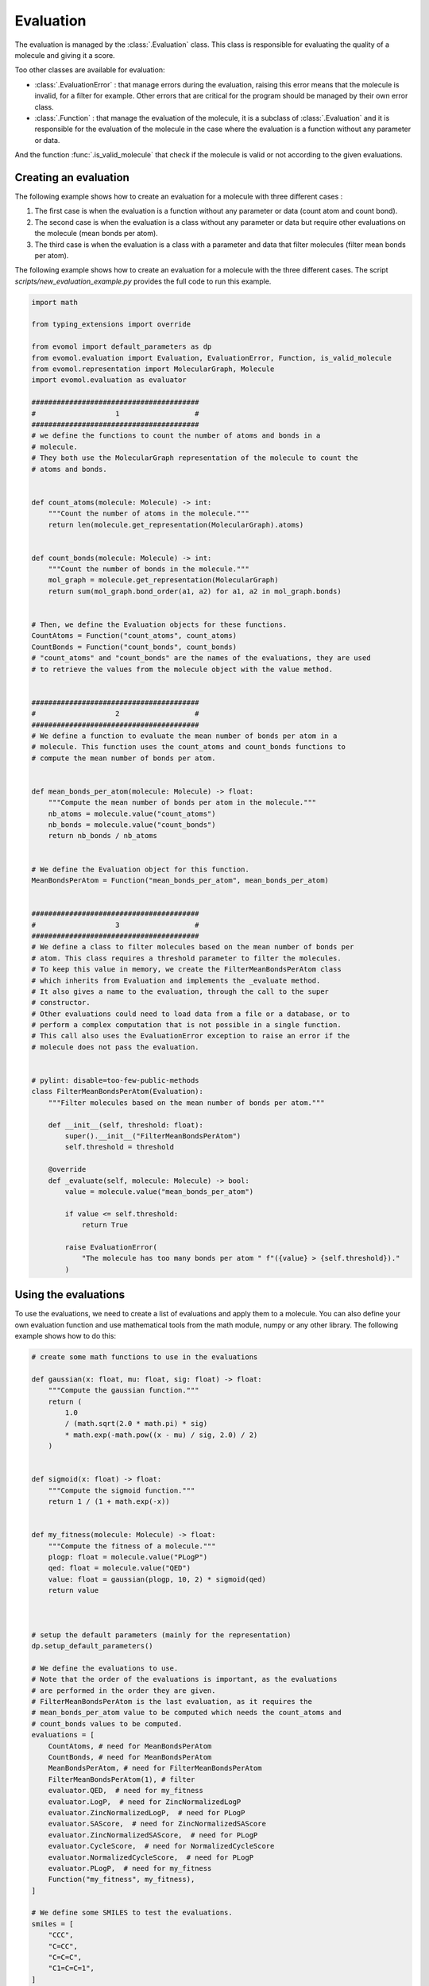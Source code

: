 Evaluation
==========

The evaluation is managed by the :class:`.Evaluation` class.
This class is responsible for evaluating the quality of a molecule and giving it a score.

Too other classes are available for evaluation: 

- :class:`.EvaluationError` : that manage errors during the evaluation, raising this error means that the molecule is invalid, for a filter for example. Other errors that are critical for the program should be managed by their own error class.

- :class:`.Function` : that manage the evaluation of the molecule, it is a subclass of :class:`.Evaluation` and it is responsible for the evaluation of the molecule in the case where the evaluation is a function without any parameter or data.

And the function :func:`.is_valid_molecule` that check if the molecule is valid or not according to the given evaluations.

Creating an evaluation
----------------------

The following example shows how to create an evaluation for a molecule with three different cases :

1. The first case is when the evaluation is a function without any parameter or data (count atom and count bond).
2. The second case is when the evaluation is a class without any parameter or data but require other evaluations on the molecule (mean bonds per atom).
3. The third case is when the evaluation is a class with a parameter and data that filter molecules (filter mean bonds per atom).

The following example shows how to create an evaluation for a molecule with the three different cases. The script `scripts/new_evaluation_example.py` provides the full code to run this example.

.. code-block:: python

    import math

    from typing_extensions import override

    from evomol import default_parameters as dp
    from evomol.evaluation import Evaluation, EvaluationError, Function, is_valid_molecule
    from evomol.representation import MolecularGraph, Molecule
    import evomol.evaluation as evaluator

    ########################################
    #                   1                  #
    ########################################
    # we define the functions to count the number of atoms and bonds in a
    # molecule.
    # They both use the MolecularGraph representation of the molecule to count the
    # atoms and bonds.


    def count_atoms(molecule: Molecule) -> int:
        """Count the number of atoms in the molecule."""
        return len(molecule.get_representation(MolecularGraph).atoms)


    def count_bonds(molecule: Molecule) -> int:
        """Count the number of bonds in the molecule."""
        mol_graph = molecule.get_representation(MolecularGraph)
        return sum(mol_graph.bond_order(a1, a2) for a1, a2 in mol_graph.bonds)


    # Then, we define the Evaluation objects for these functions.
    CountAtoms = Function("count_atoms", count_atoms)
    CountBonds = Function("count_bonds", count_bonds)
    # "count_atoms" and "count_bonds" are the names of the evaluations, they are used
    # to retrieve the values from the molecule object with the value method.


    ########################################
    #                   2                  #
    ########################################
    # We define a function to evaluate the mean number of bonds per atom in a
    # molecule. This function uses the count_atoms and count_bonds functions to
    # compute the mean number of bonds per atom.


    def mean_bonds_per_atom(molecule: Molecule) -> float:
        """Compute the mean number of bonds per atom in the molecule."""
        nb_atoms = molecule.value("count_atoms")
        nb_bonds = molecule.value("count_bonds")
        return nb_bonds / nb_atoms


    # We define the Evaluation object for this function.
    MeanBondsPerAtom = Function("mean_bonds_per_atom", mean_bonds_per_atom)


    ########################################
    #                   3                  #
    ########################################
    # We define a class to filter molecules based on the mean number of bonds per
    # atom. This class requires a threshold parameter to filter the molecules.
    # To keep this value in memory, we create the FilterMeanBondsPerAtom class
    # which inherits from Evaluation and implements the _evaluate method.
    # It also gives a name to the evaluation, through the call to the super
    # constructor.
    # Other evaluations could need to load data from a file or a database, or to
    # perform a complex computation that is not possible in a single function.
    # This call also uses the EvaluationError exception to raise an error if the
    # molecule does not pass the evaluation.


    # pylint: disable=too-few-public-methods
    class FilterMeanBondsPerAtom(Evaluation):
        """Filter molecules based on the mean number of bonds per atom."""

        def __init__(self, threshold: float):
            super().__init__("FilterMeanBondsPerAtom")
            self.threshold = threshold

        @override
        def _evaluate(self, molecule: Molecule) -> bool:
            value = molecule.value("mean_bonds_per_atom")

            if value <= self.threshold:
                return True

            raise EvaluationError(
                "The molecule has too many bonds per atom " f"({value} > {self.threshold})."
            )

Using the evaluations
---------------------

To use the evaluations, we need to create a list of evaluations and apply them to a molecule.
You can also define your own evaluation function and use mathematical tools from the math module, numpy or any other library.
The following example shows how to do this:


.. code-block:: python

    # create some math functions to use in the evaluations

    def gaussian(x: float, mu: float, sig: float) -> float:
        """Compute the gaussian function."""
        return (
            1.0
            / (math.sqrt(2.0 * math.pi) * sig)
            * math.exp(-math.pow((x - mu) / sig, 2.0) / 2)
        )


    def sigmoid(x: float) -> float:
        """Compute the sigmoid function."""
        return 1 / (1 + math.exp(-x))


    def my_fitness(molecule: Molecule) -> float:
        """Compute the fitness of a molecule."""
        plogp: float = molecule.value("PLogP")
        qed: float = molecule.value("QED")
        value: float = gaussian(plogp, 10, 2) * sigmoid(qed)
        return value



    # setup the default parameters (mainly for the representation)
    dp.setup_default_parameters()

    # We define the evaluations to use.
    # Note that the order of the evaluations is important, as the evaluations
    # are performed in the order they are given.
    # FilterMeanBondsPerAtom is the last evaluation, as it requires the
    # mean_bonds_per_atom value to be computed which needs the count_atoms and
    # count_bonds values to be computed.
    evaluations = [
        CountAtoms, # need for MeanBondsPerAtom
        CountBonds, # need for MeanBondsPerAtom
        MeanBondsPerAtom, # need for FilterMeanBondsPerAtom
        FilterMeanBondsPerAtom(1), # filter
        evaluator.QED,  # need for my_fitness
        evaluator.LogP,  # need for ZincNormalizedLogP
        evaluator.ZincNormalizedLogP,  # need for PLogP
        evaluator.SAScore,  # need for ZincNormalizedSAScore
        evaluator.ZincNormalizedSAScore,  # need for PLogP
        evaluator.CycleScore,  # need for NormalizedCycleScore
        evaluator.NormalizedCycleScore,  # need for PLogP
        evaluator.PLogP,  # need for my_fitness
        Function("my_fitness", my_fitness),
    ]

    # We define some SMILES to test the evaluations.
    smiles = [
        "CCC",
        "C=CC",
        "C=C=C",
        "C1=C=C=1",
    ]

    # for each SMILES, we create a molecule and evaluate it.
    for smi in smiles:
        print(f"{smi:10} : ", end="")
        molecule = Molecule(smi)

        # is_valid_molecule returns True if the molecule is valid, False otherwise.
        result = is_valid_molecule(molecule, evaluations)
        if result:
            print("  valid")
        else:
            print("invalid")

        print(molecule.values)

Running the script will output the following:

.. code-block:: bash

    CCC        :   valid
    {'count_atoms': 3, 'count_bonds': 2, 'mean_bonds_per_atom': 0.6666666666666666, 'FilterMeanBondsPerAtom': True, 'QED': 0.3854706587740357, 'logP': 1.4163, 'zinc_normalized_logP': -0.7256345487897407, 'SAScore': 1.7549570386349824, 'zinc_normalized_sa_score': 1.5567988735797864, 'CycleScore': 0, 'zinc_normalized_cycle_score': 0.16981148868758966, 'PLogP': 1.0009758134776354, 'my_fitness': 4.767151064685479e-06}
    C=CC       :   valid
    {'count_atoms': 3, 'count_bonds': 3, 'mean_bonds_per_atom': 1.0, 'FilterMeanBondsPerAtom': True, 'QED': 0.3570688167166915, 'logP': 1.1923, 'zinc_normalized_logP': -0.8818056352094792, 'SAScore': 3.006787807865753, 'zinc_normalized_sa_score': 0.054939632952350555, 'CycleScore': 0, 'zinc_normalized_cycle_score': 0.16981148868758966, 'PLogP': -0.6570545135695389, 'my_fitness': 8.016705725675326e-08}
    C=C=C      : invalid
    {'count_atoms': 3, 'count_bonds': 4, 'mean_bonds_per_atom': 1.3333333333333333}
    C1=C=C=1   : invalid
    {'count_atoms': 3, 'count_bonds': 6, 'mean_bonds_per_atom': 2.0}

As we can see, the first two molecules are valid, while the last two are invalid because they have too many bonds per atom. In that case, the FilterMeanBondsPerAtom evaluation raises an EvaluationError and no further evaluations are performed. The values of the evaluations are stored in the molecule object and can be retrieved using the value method, except for the FilterMeanBondsPerAtom evaluation when it raises an error. The values are stored in the molecule object according to the name of the evaluation and the value returned by the evaluation function.
